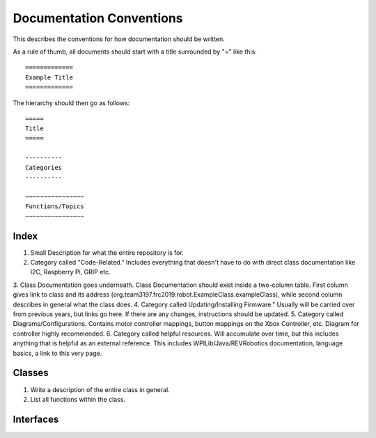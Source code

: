 =========================
Documentation Conventions
=========================
This describes the conventions for how documentation should be written.

As a rule of thumb, all documents should start with a title surrounded by "=" like this::

    =============
    Example Title
    =============

The hierarchy should then go as follows::

    =====
    Title
    =====

    ----------
    Categories
    ----------

    ~~~~~~~~~~~~~~~~
    Functions/Topics
    ~~~~~~~~~~~~~~~~

~~~~~
Index
~~~~~
1. Small Description for what the entire repository is for.
2. Category called "Code-Related." Includes everything that doesn't have to do with direct class documentation like I2C, Raspberry Pi, GRIP etc.
3. Class Documentation goes underneath. Class Documentation should exist inside a two-column table. First column gives link to class and its address 
(org.team3197.frc2019.robot.ExampleClass.exampleClass), while second column describes in general what the class does. 
4. Category called Updating/Installing Firmware." Usually will be carried over from previous years, but links go here. 
If there are any changes, instructions should be updated.
5. Category called Diagrams/Configurations. Contains motor controller mappings, button mappings on the Xbox Controller, etc. 
Diagram for controller highly recommended.
6. Category called helpful resources. Will accumulate over time, but this includes anything that is helpful as an external reference. 
This includes WPILib/Java/REVRobotics documentation, language basics, a link to this very page.

~~~~~~~
Classes
~~~~~~~
1. Write a description of the entire class in general.
2. List all functions within the class.

~~~~~~~~~~
Interfaces
~~~~~~~~~~
